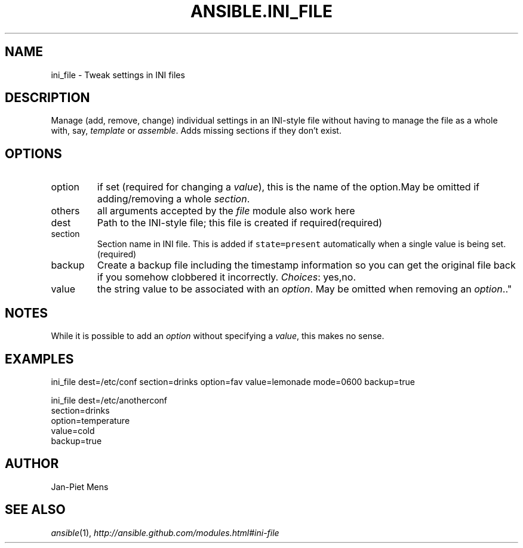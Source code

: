 .TH ANSIBLE.INI_FILE 3 "2012-10-08" "0.8" "ANSIBLE MODULES"
." generated from library/ini_file
.SH NAME
ini_file \- Tweak settings in INI files
." ------ DESCRIPTION
.SH DESCRIPTION
.PP
Manage (add, remove, change) individual settings in an INI-style file without having to manage the file as a whole with, say, \fItemplate\fR or \fIassemble\fR. Adds missing sections if they don't exist. 
." ------ OPTIONS
."
."
.SH OPTIONS

.IP option
if set (required for changing a \fIvalue\fR), this is the name of the option.May be omitted if adding/removing a whole \fIsection\fR.
.IP others
all arguments accepted by the \fIfile\fR module also work here
.IP dest
Path to the INI-style file; this file is created if required(required)
.IP section
Section name in INI file. This is added if \fCstate=present\fR automatically when a single value is being set.(required)
.IP backup
Create a backup file including the timestamp information so you can get the original file back if you somehow clobbered it incorrectly.
.IR Choices :
yes,no.
.IP value
the string value to be associated with an \fIoption\fR. May be omitted when removing an \fIoption\fR.."
."
." ------ NOTES
.SH NOTES
.PP
While it is possible to add an \fIoption\fR without specifying a \fIvalue\fR, this makes no sense. 
."
."
." ------ EXAMPLES
.SH EXAMPLES
.PP
.nf
ini_file dest=/etc/conf section=drinks option=fav value=lemonade mode=0600 backup=true
.fi
.PP
.nf
ini_file dest=/etc/anotherconf
         section=drinks
         option=temperature
         value=cold
         backup=true

.fi
." ------- AUTHOR
.SH AUTHOR
Jan-Piet Mens
.SH SEE ALSO
.IR ansible (1),
.I http://ansible.github.com/modules.html#ini-file